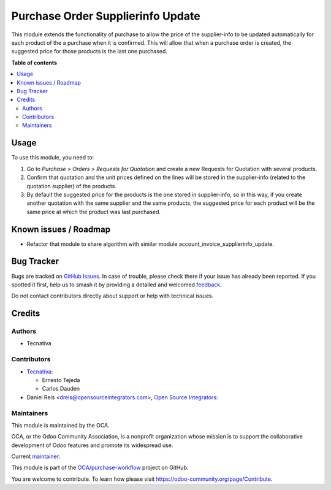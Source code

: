 ==================================
Purchase Order Supplierinfo Update
==================================

.. 
   !!!!!!!!!!!!!!!!!!!!!!!!!!!!!!!!!!!!!!!!!!!!!!!!!!!!
   !! This file is generated by oca-gen-addon-readme !!
   !! changes will be overwritten.                   !!
   !!!!!!!!!!!!!!!!!!!!!!!!!!!!!!!!!!!!!!!!!!!!!!!!!!!!
   !! source digest: sha256:92abe86bee38e5e3e4496f3de3c026314327701e467c7668dcc55419cc94c7e5
   !!!!!!!!!!!!!!!!!!!!!!!!!!!!!!!!!!!!!!!!!!!!!!!!!!!!

.. |badge1| image:: https://img.shields.io/badge/maturity-Beta-yellow.png
    :target: https://odoo-community.org/page/development-status
    :alt: Beta
.. |badge2| image:: https://img.shields.io/badge/licence-AGPL--3-blue.png
    :target: http://www.gnu.org/licenses/agpl-3.0-standalone.html
    :alt: License: AGPL-3
.. |badge3| image:: https://img.shields.io/badge/github-OCA%2Fpurchase--workflow-lightgray.png?logo=github
    :target: https://github.com/OCA/purchase-workflow/tree/17.0/purchase_order_supplierinfo_update
    :alt: OCA/purchase-workflow
.. |badge4| image:: https://img.shields.io/badge/weblate-Translate%20me-F47D42.png
    :target: https://translation.odoo-community.org/projects/purchase-workflow-17-0/purchase-workflow-17-0-purchase_order_supplierinfo_update
    :alt: Translate me on Weblate
.. |badge5| image:: https://img.shields.io/badge/runboat-Try%20me-875A7B.png
    :target: https://runboat.odoo-community.org/builds?repo=OCA/purchase-workflow&target_branch=17.0
    :alt: Try me on Runboat

|badge1| |badge2| |badge3| |badge4| |badge5|

This module extends the functionality of purchase to allow the price of
the supplier-info to be updated automatically for each product of the a
purchase when it is confirmed. This will allow that when a purchase
order is created, the suggested price for those products is the last one
purchased.

**Table of contents**

.. contents::
   :local:

Usage
=====

To use this module, you need to:

1. Go to *Purchase > Orders > Requests for Quotation* and create a new
   Requests for Quotation with several products.
2. Confirm that quotation and the unit prices defined on the lines will
   be stored in the supplier-info (related to the quotation supplier) of
   the products.
3. By default the suggested price for the products is the one stored in
   supplier-info, so in this way, if you create another quotation with
   the same supplier and the same products, the suggested price for each
   product will be the same price at which the product was last
   purchased.

Known issues / Roadmap
======================

-  Refactor that module to share algorithm with similar module
   account_invoice_supplierinfo_update.

Bug Tracker
===========

Bugs are tracked on `GitHub Issues <https://github.com/OCA/purchase-workflow/issues>`_.
In case of trouble, please check there if your issue has already been reported.
If you spotted it first, help us to smash it by providing a detailed and welcomed
`feedback <https://github.com/OCA/purchase-workflow/issues/new?body=module:%20purchase_order_supplierinfo_update%0Aversion:%2017.0%0A%0A**Steps%20to%20reproduce**%0A-%20...%0A%0A**Current%20behavior**%0A%0A**Expected%20behavior**>`_.

Do not contact contributors directly about support or help with technical issues.

Credits
=======

Authors
-------

* Tecnativa

Contributors
------------

-  `Tecnativa <https://www.tecnativa.com>`__:

   -  Ernesto Tejeda
   -  Carlos Dauden

-  Daniel Reis <dreis@opensourceintegrators.com>, `Open Source
   Integrators <https://www.opensourceintegrators.eu>`__:

Maintainers
-----------

This module is maintained by the OCA.

.. image:: https://odoo-community.org/logo.png
   :alt: Odoo Community Association
   :target: https://odoo-community.org

OCA, or the Odoo Community Association, is a nonprofit organization whose
mission is to support the collaborative development of Odoo features and
promote its widespread use.

.. |maintainer-ernestotejeda| image:: https://github.com/ernestotejeda.png?size=40px
    :target: https://github.com/ernestotejeda
    :alt: ernestotejeda

Current `maintainer <https://odoo-community.org/page/maintainer-role>`__:

|maintainer-ernestotejeda| 

This module is part of the `OCA/purchase-workflow <https://github.com/OCA/purchase-workflow/tree/17.0/purchase_order_supplierinfo_update>`_ project on GitHub.

You are welcome to contribute. To learn how please visit https://odoo-community.org/page/Contribute.
